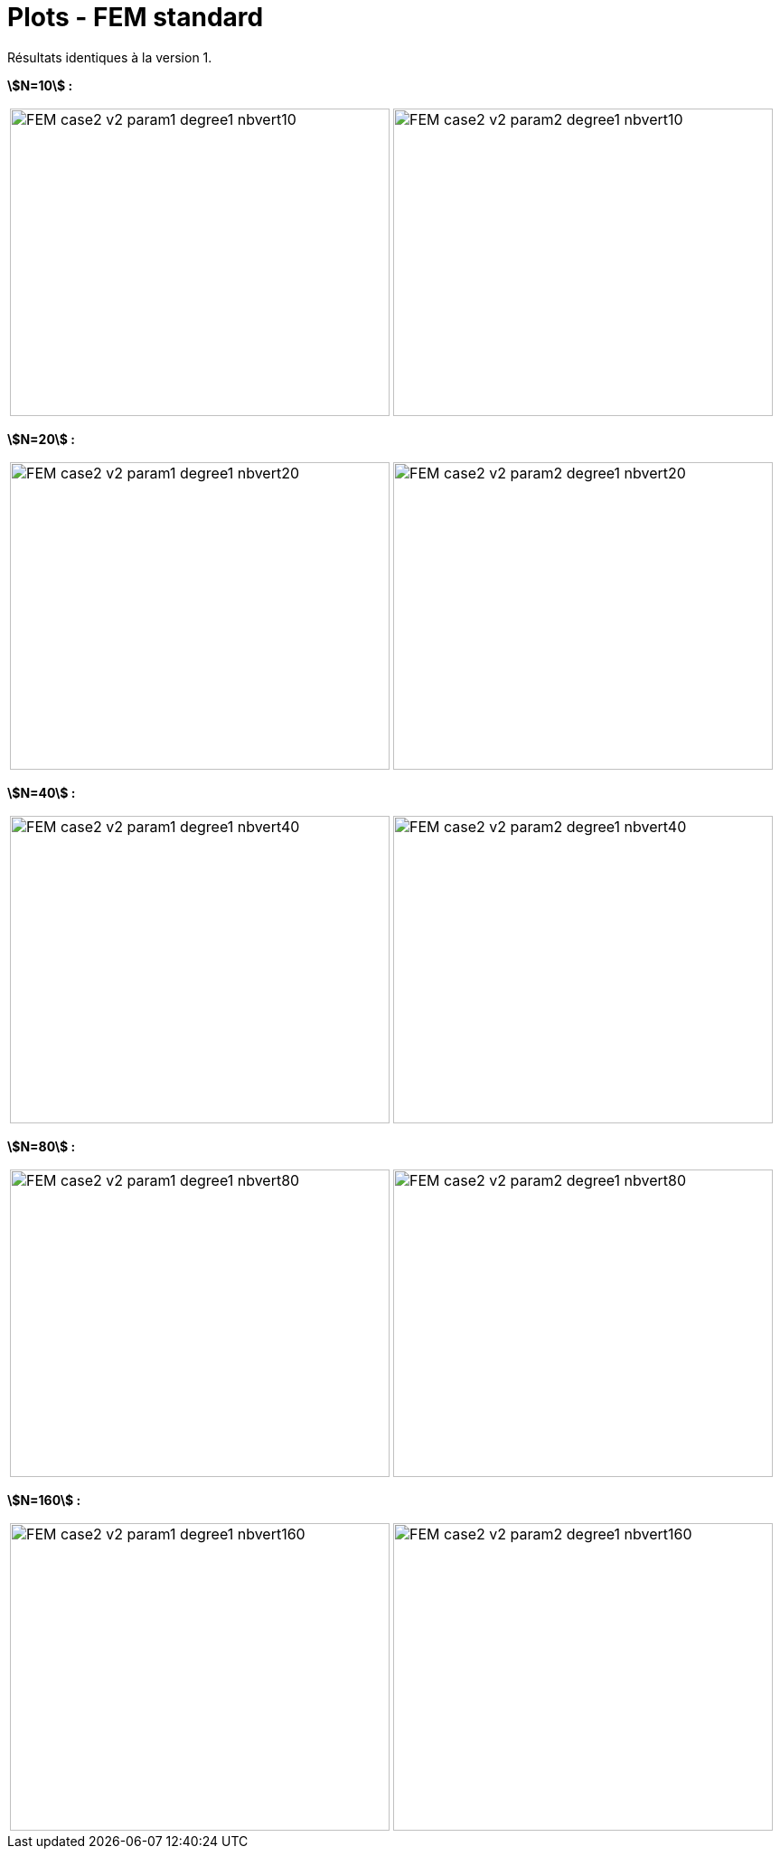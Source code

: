# Plots - FEM standard
:errormap_dir: errormap/tests_1D/testcase2/

Résultats identiques à la version 1.

**stem:[N=10] :**

[cols="a,a"]
|===
|image::{errormap_dir}fem/FEM_case2_v2_param1_degree1_nbvert10.png[width=420.0,height=340.0]
|image::{errormap_dir}fem/FEM_case2_v2_param2_degree1_nbvert10.png[width=420.0,height=340.0]
|===

**stem:[N=20] :**

[cols="a,a"]
|===
|image::{errormap_dir}fem/FEM_case2_v2_param1_degree1_nbvert20.png[width=420.0,height=340.0]
|image::{errormap_dir}fem/FEM_case2_v2_param2_degree1_nbvert20.png[width=420.0,height=340.0]
|===

**stem:[N=40] :**

[cols="a,a"]
|===
|image::{errormap_dir}fem/FEM_case2_v2_param1_degree1_nbvert40.png[width=420.0,height=340.0]
|image::{errormap_dir}fem/FEM_case2_v2_param2_degree1_nbvert40.png[width=420.0,height=340.0]
|===

**stem:[N=80] :**

[cols="a,a"]
|===
|image::{errormap_dir}fem/FEM_case2_v2_param1_degree1_nbvert80.png[width=420.0,height=340.0]
|image::{errormap_dir}fem/FEM_case2_v2_param2_degree1_nbvert80.png[width=420.0,height=340.0]
|===

**stem:[N=160] :**

[cols="a,a"]
|===
|image::{errormap_dir}fem/FEM_case2_v2_param1_degree1_nbvert160.png[width=420.0,height=340.0]
|image::{errormap_dir}fem/FEM_case2_v2_param2_degree1_nbvert160.png[width=420.0,height=340.0]
|===
